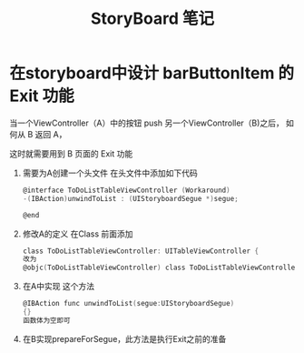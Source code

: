 #+TITLE: StoryBoard 笔记



* 在storyboard中设计 barButtonItem 的 Exit 功能


当一个ViewController（A）中的按钮 push 另一个ViewController（B)之后，
如何从 B 返回 A，

这时就需要用到 B 页面的 Exit 功能

1. 需要为A创建一个头文件 
    在头文件中添加如下代码
    #+BEGIN_SRC C
    @interface ToDoListTableViewController (Workaround)
    -(IBAction)unwindToList : (UIStoryboardSegue *)segue;

    @end
    #+END_SRC

1. 修改A的定义 在Class 前面添加
    #+BEGIN_SRC C
    class ToDoListTableViewController: UITableViewController {
    改为
    @objc(ToDoListTableViewController) class ToDoListTableViewController: UITableViewController 
    #+END_SRC

1. 在A中实现 这个方法
    #+BEGIN_SRC C
    @IBAction func unwindToList(segue:UIStoryboardSegue)
    {}
    函数体为空即可
    #+END_SRC

1. 在B实现prepareForSegue，此方法是执行Exit之前的准备
